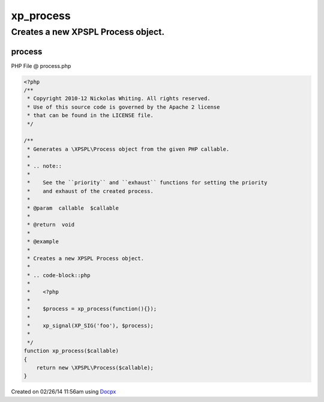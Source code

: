 .. process.php generated using docpx v1.0.0 on 02/26/14 11:56am


xp_process
**********


.. function:: xp_process($callable)


    Generates a \XPSPL\Process object from the given PHP callable.
    
    .. note::
    
       See the ``priority`` and ``exhaust`` functions for setting the priority
       and exhaust of the created process.

    :param callable: 

    :rtype: void 


Creates a new XPSPL Process object.
###################################

.. code-block::php

   <?php

   $process = xp_process(function(){});

   xp_signal(XP_SIG('foo'), $process);



process
=======
PHP File @ process.php

.. code-block:: php

	<?php
	/**
	 * Copyright 2010-12 Nickolas Whiting. All rights reserved.
	 * Use of this source code is governed by the Apache 2 license
	 * that can be found in the LICENSE file.
	 */
	
	/**
	 * Generates a \XPSPL\Process object from the given PHP callable.
	 *
	 * .. note::
	 *
	 *    See the ``priority`` and ``exhaust`` functions for setting the priority
	 *    and exhaust of the created process.
	 *
	 * @param  callable  $callable
	 *
	 * @return  void
	 *
	 * @example
	 *
	 * Creates a new XPSPL Process object.
	 *
	 * .. code-block::php
	 *
	 *    <?php
	 *
	 *    $process = xp_process(function(){});
	 *
	 *    xp_signal(XP_SIG('foo'), $process);
	 *
	 */
	function xp_process($callable)
	{
	    return new \XPSPL\Process($callable);
	}

Created on 02/26/14 11:56am using `Docpx <http://github.com/prggmr/docpx>`_